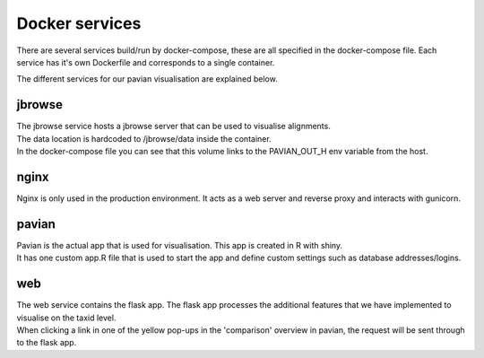 .. _docker_services:

Docker services
===================

There are several services build/run by docker-compose, these are all specified in the docker-compose file.
Each service has it's own Dockerfile and corresponds to a single container.

The different services for our pavian visualisation are explained below.

jbrowse
----------
| The jbrowse service hosts a jbrowse server that can be used to visualise alignments.
| The data location is hardcoded to /jbrowse/data inside the container.
| In the docker-compose file you can see that this volume links to the PAVIAN_OUT_H env variable from the host.

nginx
-------
Nginx is only used in the production environment. It acts as a web server and reverse proxy and interacts with gunicorn.

pavian
-------
| Pavian is the actual app that is used for visualisation. This app is created in R with shiny.
| It has one custom app.R file that is used to start the app and define custom settings such as database addresses/logins.

web
----
| The web service contains the flask app. The flask app processes the additional features that we have implemented to visualise on the taxid level.
| When clicking a link in one of the yellow pop-ups in the 'comparison' overview in pavian, the request will be sent through to the flask app.


